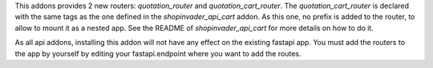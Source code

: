 This addons provides 2 new routers: `quotation_router` and 
`quotation_cart_router`. The `quotation_cart_router` is declared
with the same tags as the one defined in the `shopinvader_api_cart`
addon. As this one, no prefix is added to the router, to allow to mount
it as a nested app. See the README of `shopinvader_api_cart` for
more details on how to do it.

As all api addons, installing this addon will not have any effect on the
existing fastapi app. You must add the routers to the app by yourself by
editing your fastapi.endpoint where you want to add the routes.

